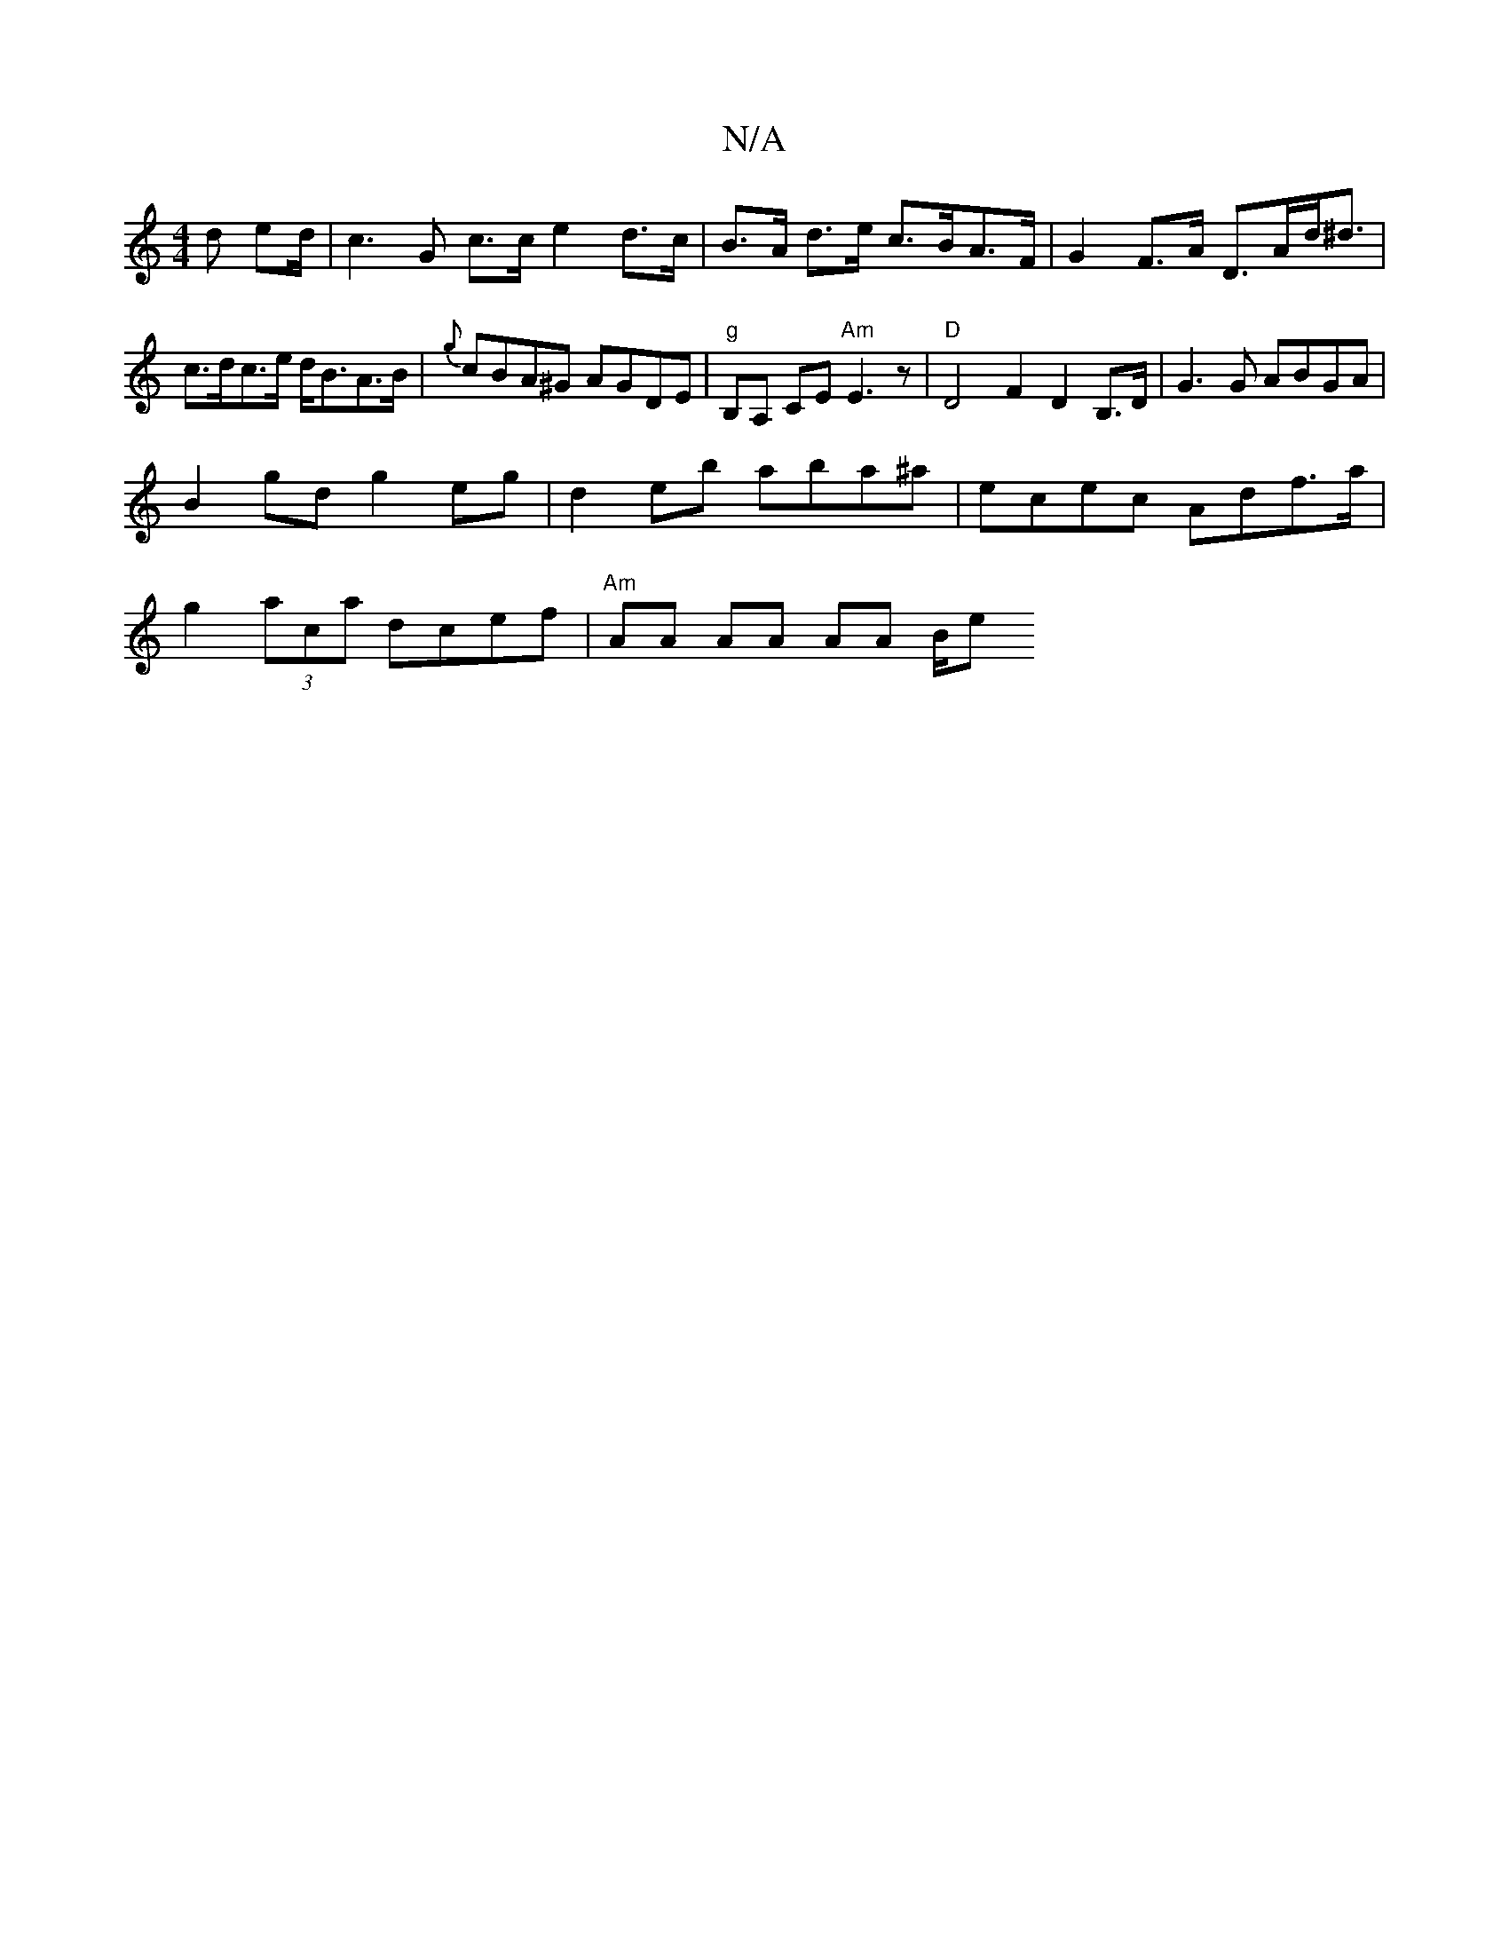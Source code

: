 X:1
T:N/A
M:4/4
R:N/A
K:Cmajor
d ed/2- | c3 G c>c e2 d>c|B>A d>e c>BA>F | G2 F>A D>Ad<^d |c>dc>e d<BA>B | {g}cBA^G AGDE|"g"B,A, CE"Am" E3z|"D"D4 F2 D2B,>D|G3G ABGA|
B2gd g2eg|d2eb aba^a|ecec Adf>a|
g2 (3aca dcef | "Am" AA AA AA B/e